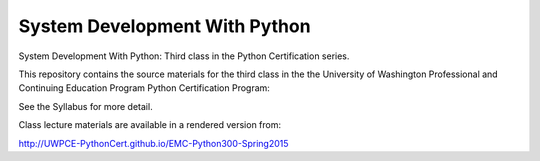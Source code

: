System Development With Python
==============================

System Development With Python: Third class in the Python Certification series.

This repository contains the source materials for the third class in the the University of Washington Professional and Continuing Education Program Python Certification Program:

.. _Certificate in Python Programming : http://www.pce.uw.edu/certificates/python-programming.html

See the Syllabus for more detail.

Class lecture materials are available in a rendered version from:

http://UWPCE-PythonCert.github.io/EMC-Python300-Spring2015

